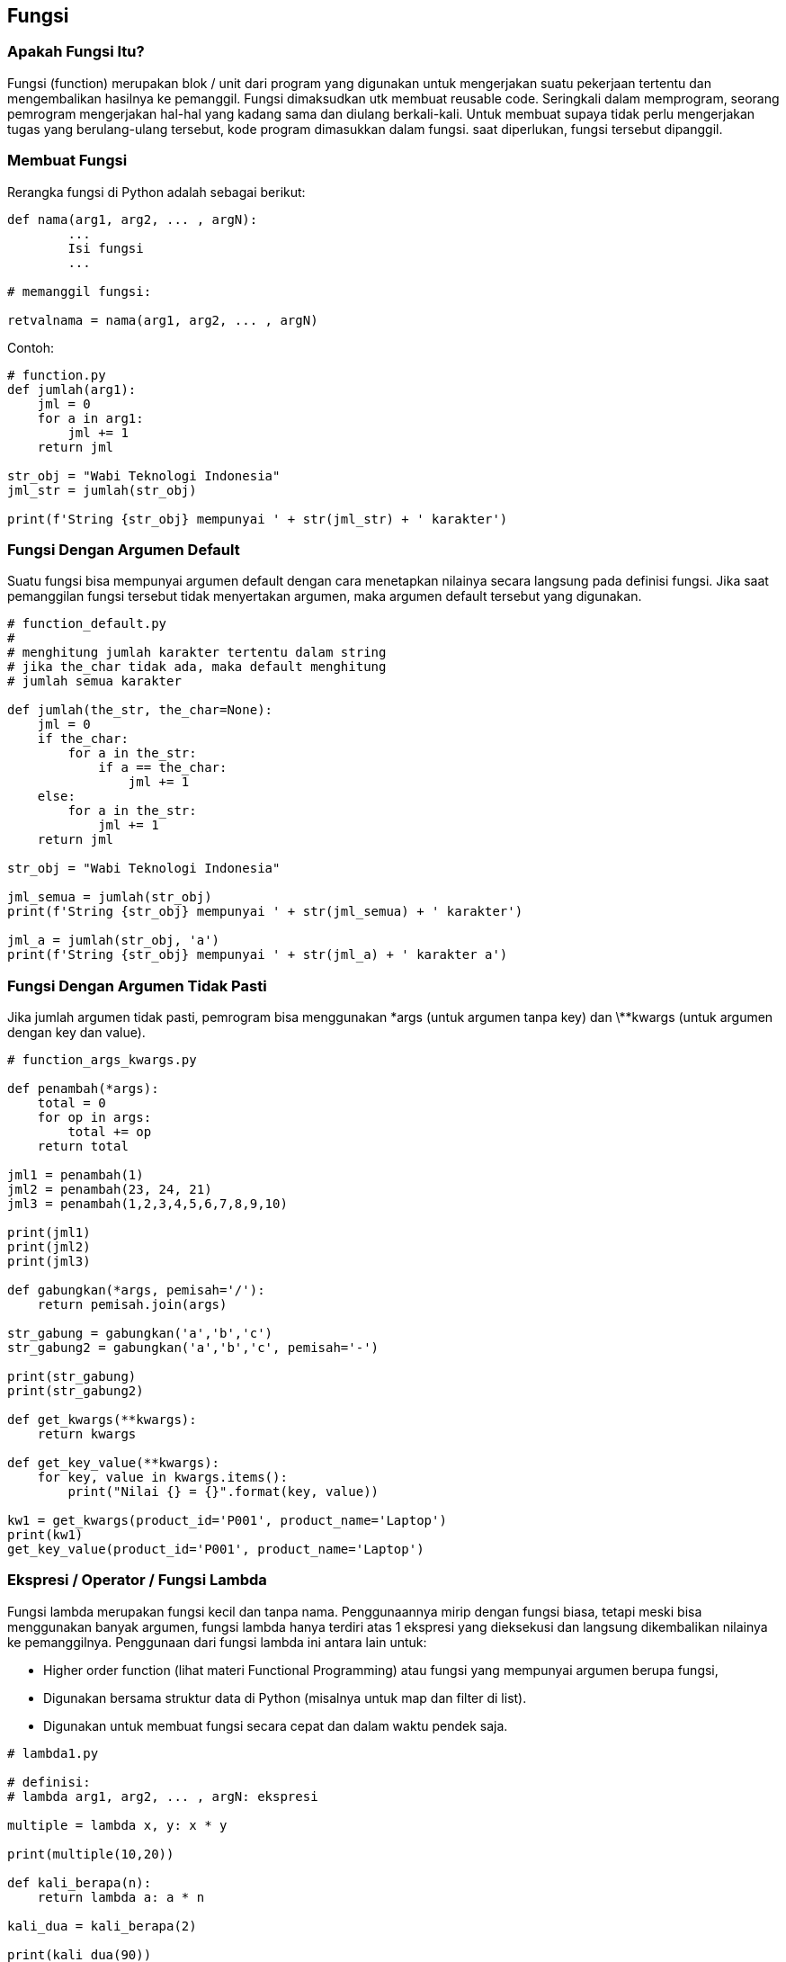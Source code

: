 == Fungsi

=== Apakah Fungsi Itu?

Fungsi (function) merupakan blok / unit dari program yang digunakan untuk mengerjakan suatu pekerjaan tertentu dan mengembalikan hasilnya ke pemanggil. Fungsi dimaksudkan utk membuat reusable code. Seringkali dalam memprogram, seorang pemrogram mengerjakan hal-hal yang kadang sama dan diulang berkali-kali. Untuk membuat supaya tidak perlu mengerjakan tugas yang berulang-ulang tersebut, kode program dimasukkan dalam fungsi. saat diperlukan, fungsi tersebut dipanggil.

=== Membuat Fungsi

Rerangka fungsi di Python adalah sebagai berikut:

[,python] 
----
def nama(arg1, arg2, ... , argN):
	... 
	Isi fungsi
	... 
 
# memanggil fungsi:
 
retvalnama = nama(arg1, arg2, ... , argN)
----

Contoh:

[,python]
----
# function.py
def jumlah(arg1):
    jml = 0
    for a in arg1:
        jml += 1
    return jml
 
str_obj = "Wabi Teknologi Indonesia"
jml_str = jumlah(str_obj)
 
print(f'String {str_obj} mempunyai ' + str(jml_str) + ' karakter')
----

=== Fungsi Dengan Argumen Default

Suatu fungsi bisa mempunyai argumen default dengan cara menetapkan nilainya secara langsung pada definisi fungsi. Jika saat pemanggilan fungsi tersebut tidak menyertakan argumen, maka argumen default tersebut yang digunakan.

[,python]
----
# function_default.py
#
# menghitung jumlah karakter tertentu dalam string
# jika the_char tidak ada, maka default menghitung 
# jumlah semua karakter
 
def jumlah(the_str, the_char=None):
    jml = 0
    if the_char:
        for a in the_str:
            if a == the_char:
                jml += 1
    else:
        for a in the_str:
            jml += 1
    return jml
 
str_obj = "Wabi Teknologi Indonesia"
 
jml_semua = jumlah(str_obj)
print(f'String {str_obj} mempunyai ' + str(jml_semua) + ' karakter')
 
jml_a = jumlah(str_obj, 'a')
print(f'String {str_obj} mempunyai ' + str(jml_a) + ' karakter a')
----

=== Fungsi Dengan Argumen Tidak Pasti
  
Jika jumlah argumen tidak pasti, pemrogram bisa menggunakan \*args (untuk argumen tanpa key) dan \**kwargs (untuk argumen dengan key dan value).

[,python]
----
# function_args_kwargs.py
 
def penambah(*args):
    total = 0
    for op in args:
        total += op
    return total
 
jml1 = penambah(1)
jml2 = penambah(23, 24, 21)
jml3 = penambah(1,2,3,4,5,6,7,8,9,10)
 
print(jml1)
print(jml2)
print(jml3)
 
def gabungkan(*args, pemisah='/'):
    return pemisah.join(args)
 
str_gabung = gabungkan('a','b','c')
str_gabung2 = gabungkan('a','b','c', pemisah='-')
 
print(str_gabung)
print(str_gabung2)
 
def get_kwargs(**kwargs):
    return kwargs
 
def get_key_value(**kwargs):
    for key, value in kwargs.items():
        print("Nilai {} = {}".format(key, value))
 
kw1 = get_kwargs(product_id='P001', product_name='Laptop')
print(kw1)
get_key_value(product_id='P001', product_name='Laptop')
----

=== Ekspresi / Operator / Fungsi Lambda

Fungsi lambda merupakan fungsi kecil dan tanpa nama. Penggunaannya mirip dengan fungsi biasa, tetapi meski bisa menggunakan banyak argumen, fungsi lambda hanya terdiri atas 1 ekspresi yang dieksekusi dan langsung dikembalikan nilainya ke pemanggilnya. Penggunaan dari fungsi lambda ini antara lain untuk:

* Higher order function (lihat materi Functional Programming) atau fungsi yang mempunyai argumen berupa fungsi, 
* Digunakan bersama struktur data di Python (misalnya untuk map dan filter di list).
* Digunakan untuk membuat fungsi secara cepat dan dalam waktu pendek saja.

[,python]
----
# lambda1.py
 
# definisi: 
# lambda arg1, arg2, ... , argN: ekspresi
 
multiple = lambda x, y: x * y
 
print(multiple(10,20))
 
def kali_berapa(n):
    return lambda a: a * n
 
kali_dua = kali_berapa(2)
 
print(kali_dua(90))
----

=== \__main__ 

Saat script Python dipanggil / dieksekusi / dijalankan, variabel \__name__ akan berisi nama modul. Jika file tersebut merupakan program utama (bukan modul), maka \__name__ akan berisi \__main__. Pada Python versi 2, hal ini bisa dideteksi dengan menggunakan baris:

[,python]
----
if __name__ == "__main__":
----

Pada Python 3, langung memanggil *main()*.

[,python]
----
def jumlah(arg1):
    jml = 0
    for a in arg1:
        jml += 1
    return jml

def main():
    str_obj = "Wabi Teknologi Indonesia"
    jml_str = jumlah(str_obj)

    print(f'String {str_obj} mempunyai ' + str(jml_str) + ' karakter')

#if __name__== "__main__":
#    main()

# Menggunakan Python 3 lebih singkat:
# langsung panggil main()

main()
----
